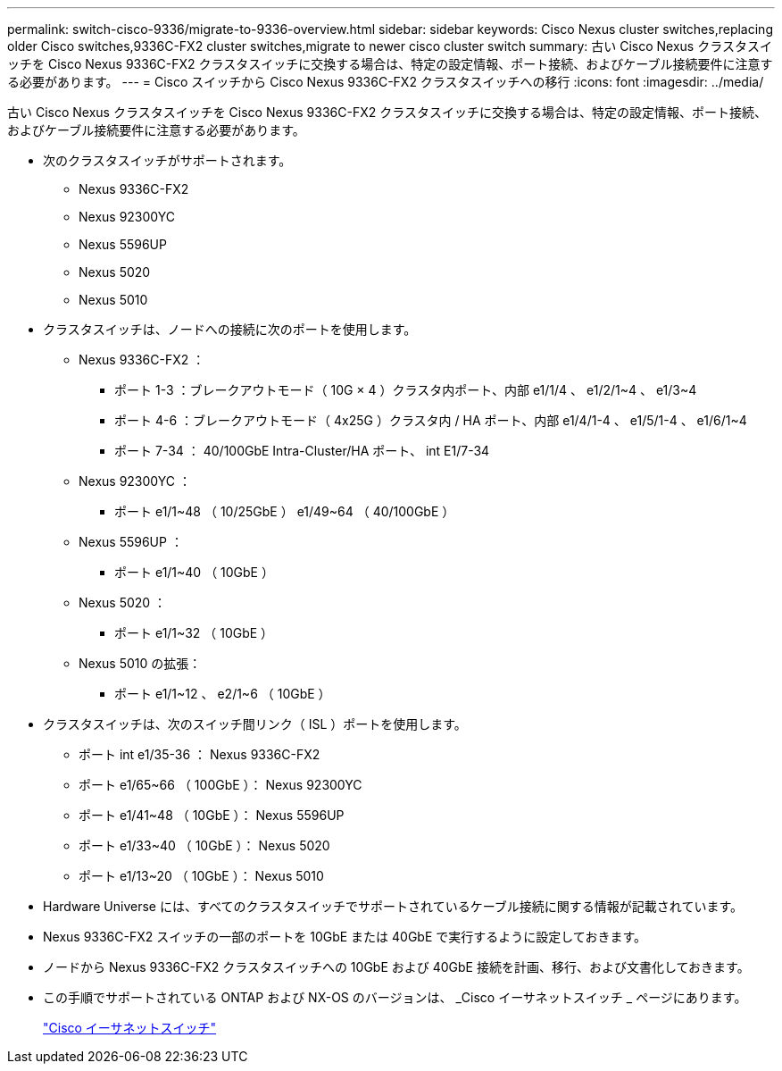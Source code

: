 ---
permalink: switch-cisco-9336/migrate-to-9336-overview.html 
sidebar: sidebar 
keywords: Cisco Nexus cluster switches,replacing older Cisco switches,9336C-FX2 cluster switches,migrate to newer cisco cluster switch 
summary: 古い Cisco Nexus クラスタスイッチを Cisco Nexus 9336C-FX2 クラスタスイッチに交換する場合は、特定の設定情報、ポート接続、およびケーブル接続要件に注意する必要があります。 
---
= Cisco スイッチから Cisco Nexus 9336C-FX2 クラスタスイッチへの移行
:icons: font
:imagesdir: ../media/


[role="lead"]
古い Cisco Nexus クラスタスイッチを Cisco Nexus 9336C-FX2 クラスタスイッチに交換する場合は、特定の設定情報、ポート接続、およびケーブル接続要件に注意する必要があります。

* 次のクラスタスイッチがサポートされます。
+
** Nexus 9336C-FX2
** Nexus 92300YC
** Nexus 5596UP
** Nexus 5020
** Nexus 5010


* クラスタスイッチは、ノードへの接続に次のポートを使用します。
+
** Nexus 9336C-FX2 ：
+
*** ポート 1-3 ：ブレークアウトモード（ 10G × 4 ）クラスタ内ポート、内部 e1/1/4 、 e1/2/1~4 、 e1/3~4
*** ポート 4-6 ：ブレークアウトモード（ 4x25G ）クラスタ内 / HA ポート、内部 e1/4/1-4 、 e1/5/1-4 、 e1/6/1~4
*** ポート 7-34 ： 40/100GbE Intra-Cluster/HA ポート、 int E1/7-34


** Nexus 92300YC ：
+
*** ポート e1/1~48 （ 10/25GbE ） e1/49~64 （ 40/100GbE ）


** Nexus 5596UP ：
+
*** ポート e1/1~40 （ 10GbE ）


** Nexus 5020 ：
+
*** ポート e1/1~32 （ 10GbE ）


** Nexus 5010 の拡張：
+
*** ポート e1/1~12 、 e2/1~6 （ 10GbE ）




* クラスタスイッチは、次のスイッチ間リンク（ ISL ）ポートを使用します。
+
** ポート int e1/35-36 ： Nexus 9336C-FX2
** ポート e1/65~66 （ 100GbE ）： Nexus 92300YC
** ポート e1/41~48 （ 10GbE ）： Nexus 5596UP
** ポート e1/33~40 （ 10GbE ）： Nexus 5020
** ポート e1/13~20 （ 10GbE ）： Nexus 5010


* Hardware Universe には、すべてのクラスタスイッチでサポートされているケーブル接続に関する情報が記載されています。
* Nexus 9336C-FX2 スイッチの一部のポートを 10GbE または 40GbE で実行するように設定しておきます。
* ノードから Nexus 9336C-FX2 クラスタスイッチへの 10GbE および 40GbE 接続を計画、移行、および文書化しておきます。
* この手順でサポートされている ONTAP および NX-OS のバージョンは、 _Cisco イーサネットスイッチ _ ページにあります。
+
https://mysupport.netapp.com/site/info/cisco-ethernet-switch["Cisco イーサネットスイッチ"]


